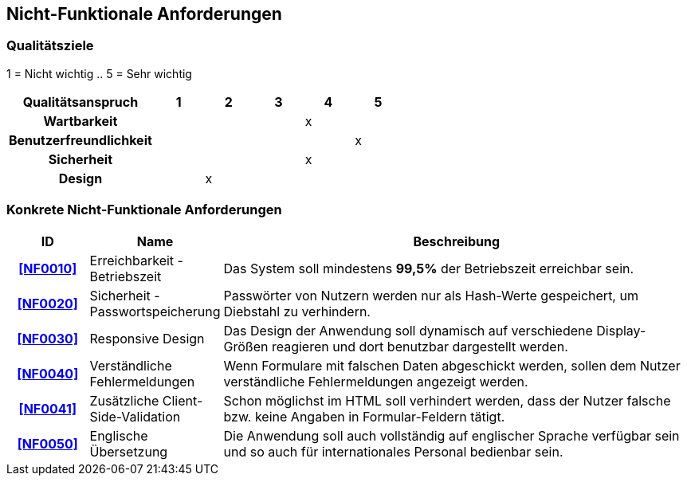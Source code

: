 == Nicht-Funktionale Anforderungen

=== Qualitätsziele

////
Die folgende Tabelle zeigt, welche Qualitätsanforderungen in welchem Umfang erfüllt werden müssen.
Die erste Spalte listet die Qualitätsanforderungen auf.
In den folgenden Spalten wird ein "x" verwendet, um die Priorität kennzuzeichnen.
Die zugewiesene Priorität muss bei der Formulierung der konkreten nichtfunktionalen Anforderungen berücksichtigt werden.
////

1 = Nicht wichtig ..
5 = Sehr wichtig

[options="header",cols="3h, ^1, ^1, ^1, ^1, ^1"]
|===
|Qualitätsanspruch        | 1 | 2 | 3 | 4 | 5
|Wartbarkeit              |   |   |   | x |
|Benutzerfreundlichkeit   |   |   |   |   | x
|Sicherheit               |   |   |   | x |
|Design                   |   | x |   |   |
|===

=== Konkrete Nicht-Funktionale Anforderungen

:desired-uptime: 99,5%

[options="header",cols="2h, 3, 12"]
|===
|ID
|Name
|Beschreibung

|[[NF0010]]<<NF0010>>
|Erreichbarkeit - Betriebszeit
a|
Das System soll mindestens **{desired-uptime}** der Betriebszeit erreichbar sein.

|[[NF0020]]<<NF0020>>
|Sicherheit - Passwortspeicherung
a|
Passwörter von Nutzern werden nur als Hash-Werte gespeichert,
um Diebstahl zu verhindern.

|[[NF0030]]<<NF0030>>
|Responsive Design
a|
Das Design der Anwendung soll dynamisch auf verschiedene Display-Größen
reagieren und dort benutzbar dargestellt werden.

|[[NF0040]]<<NF0040>>
|Verständliche Fehlermeldungen
a|
Wenn Formulare mit falschen Daten abgeschickt werden,
sollen dem Nutzer verständliche Fehlermeldungen angezeigt werden.

|[[NF0041]]<<NF0041>>
|Zusätzliche Client-Side-Validation
a|
Schon möglichst im HTML soll verhindert werden,
dass der Nutzer falsche bzw. keine Angaben in Formular-Feldern tätigt.

|[[NF0050]]<<NF0050>>
|Englische Übersetzung
a|
Die Anwendung soll auch vollständig auf englischer Sprache verfügbar sein und
so auch für internationales Personal bedienbar sein.
|===
